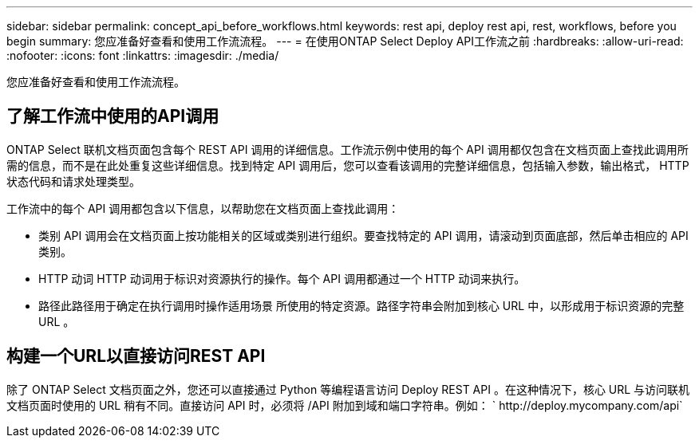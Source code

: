 ---
sidebar: sidebar 
permalink: concept_api_before_workflows.html 
keywords: rest api, deploy rest api, rest, workflows, before you begin 
summary: 您应准备好查看和使用工作流流程。 
---
= 在使用ONTAP Select Deploy API工作流之前
:hardbreaks:
:allow-uri-read: 
:nofooter: 
:icons: font
:linkattrs: 
:imagesdir: ./media/


[role="lead"]
您应准备好查看和使用工作流流程。



== 了解工作流中使用的API调用

ONTAP Select 联机文档页面包含每个 REST API 调用的详细信息。工作流示例中使用的每个 API 调用都仅包含在文档页面上查找此调用所需的信息，而不是在此处重复这些详细信息。找到特定 API 调用后，您可以查看该调用的完整详细信息，包括输入参数，输出格式， HTTP 状态代码和请求处理类型。

工作流中的每个 API 调用都包含以下信息，以帮助您在文档页面上查找此调用：

* 类别 API 调用会在文档页面上按功能相关的区域或类别进行组织。要查找特定的 API 调用，请滚动到页面底部，然后单击相应的 API 类别。
* HTTP 动词 HTTP 动词用于标识对资源执行的操作。每个 API 调用都通过一个 HTTP 动词来执行。
* 路径此路径用于确定在执行调用时操作适用场景 所使用的特定资源。路径字符串会附加到核心 URL 中，以形成用于标识资源的完整 URL 。




== 构建一个URL以直接访问REST API

除了 ONTAP Select 文档页面之外，您还可以直接通过 Python 等编程语言访问 Deploy REST API 。在这种情况下，核心 URL 与访问联机文档页面时使用的 URL 稍有不同。直接访问 API 时，必须将 /API 附加到域和端口字符串。例如： ` \http://deploy.mycompany.com/api`
